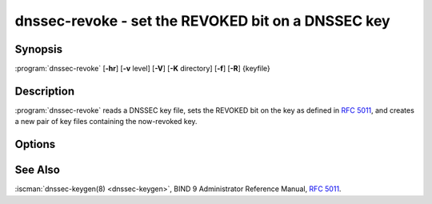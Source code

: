 .. Copyright (C) Internet Systems Consortium, Inc. ("ISC")
..
.. SPDX-License-Identifier: MPL-2.0
..
.. This Source Code Form is subject to the terms of the Mozilla Public
.. License, v. 2.0.  If a copy of the MPL was not distributed with this
.. file, you can obtain one at https://mozilla.org/MPL/2.0/.
..
.. See the COPYRIGHT file distributed with this work for additional
.. information regarding copyright ownership.

.. highlight: console

.. iscman:: dnssec-revoke
.. program:: dnssec-revoke
.. _man_dnssec-revoke:

dnssec-revoke - set the REVOKED bit on a DNSSEC key
---------------------------------------------------

Synopsis
~~~~~~~~

:program:`dnssec-revoke` [**-hr**] [**-v** level] [**-V**] [**-K** directory] [**-f**] [**-R**] {keyfile}

Description
~~~~~~~~~~~

:program:`dnssec-revoke` reads a DNSSEC key file, sets the REVOKED bit on the
key as defined in :rfc:`5011`, and creates a new pair of key files
containing the now-revoked key.

Options
~~~~~~~

.. option:: -h

   This option emits a usage message and exits.

.. option:: -K directory

   This option sets the directory in which the key files are to reside.

.. option:: -r

   This option indicates to remove the original keyset files after writing the new keyset files.

.. option:: -v level

   This option sets the debugging level.

.. option:: -V

   This option prints version information.

.. option:: -f

   This option indicates a forced overwrite and causes :program:`dnssec-revoke` to write the new key pair,
   even if a file already exists matching the algorithm and key ID of
   the revoked key.

.. option:: -R

   This option prints the key tag of the key with the REVOKE bit set, but does not
   revoke the key.

See Also
~~~~~~~~

:iscman:`dnssec-keygen(8) <dnssec-keygen>`, BIND 9 Administrator Reference Manual, :rfc:`5011`.
